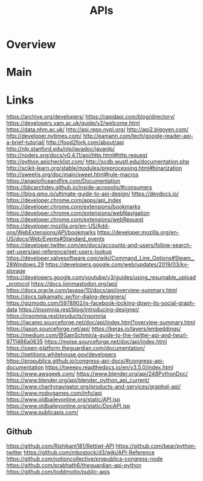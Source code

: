 #+TITLE: APIs

* Overview

* Main
* Links

https://archive.org/developers/
https://rapidapi.com/blog/directory/
https://developers.vam.ac.uk/guide/v2/welcome.html
https://data.nhm.ac.uk/
http://api.repo.nypl.org/
http://api2.bigoven.com/
http://developer.nytimes.com/
http://eamann.com/tech/google-reader-api-a-brief-tutorial/
http://food2fork.com/about/api
http://nlp.stanford.edu/nlp/javadoc/javanlp/
http://nodejs.org/docs/v0.4.11/api/http.html#http.request
http://python.apichecklist.com/
http://scdb.wustl.edu/documentation.php
http://scikit-learn.org/stable/modules/preprocessing.html#binarization
http://sweetjs.org/doc/main/sweet.html#rule-macros
https://anapioficeandfire.com/Documentation
https://bbcarchdev.github.io/inside-acropolis/#consumers
https://blog.qmo.io/ultimate-guide-to-api-design/
https://devdocs.io/
https://developer.chrome.com/apps/api_index
https://developer.chrome.com/extensions/bookmarks
https://developer.chrome.com/extensions/webNavigation
https://developer.chrome.com/extensions/webRequest
https://developer.mozilla.org/en-US/Add-ons/WebExtensions/API/bookmarks
https://developer.mozilla.org/en-US/docs/Web/Events#Standard_events
https://developer.twitter.com/en/docs/accounts-and-users/follow-search-get-users/api-reference/get-users-lookup
https://developer.valvesoftware.com/wiki/Command_Line_Options#Steam_.28Windows.29
https://developers.google.com/web/updates/2019/03/kv-storage
https://developers.google.com/youtube/v3/guides/using_resumable_upload_protocol
https://docs.joinmastodon.org/api/
https://docs.oracle.com/javase/10/docs/api/overview-summary.html
https://docs.talkamatic.se/for-dialog-designers/
https://gizmodo.com/5978902/is-facebook-locking-down-its-social-graph-data
https://insomnia.rest/blog/introducing-designer/
https://insomnia.rest/products/insomnia
https://jacamo.sourceforge.net/doc/api/index.html?overview-summary.html
https://jason.sourceforge.net/api/
https://keras.io/layers/embeddings/
https://medium.com/@SamSchmir/a-guide-to-the-twitter-api-and-twurl-8711466a0635
https://moise.sourceforge.net/doc/api/index.html
https://open-platform.theguardian.com/documentation/
https://petitions.whitehouse.gov/developers
https://propublica.github.io/congress-api-docs/#congress-api-documentation
https://tweepy.readthedocs.io/en/v3.5.0/index.html
https://www.awsgeek.com/
https://www.blender.org/api/248PythonDoc/
https://www.blender.org/api/blender_python_api_current/
https://www.charitynavigator.org/products-and-services/graphql-api/
https://www.mobygames.com/info/api
https://www.oldbaileyonline.org/static/API.jsp
https://www.oldbaileyonline.org/static/DocAPI.jsp
https://www.publicapis.com/
** Github
https://github.com/Rishikant181/Rettiwt-API
https://github.com/bear/python-twitter
https://github.com/mbostock/d3/wiki/API-Reference
https://github.com/notioncollective/propublica-congress-node
https://github.com/prabhath6/theguardian-api-python
https://github.com/toddmotto/public-apis
